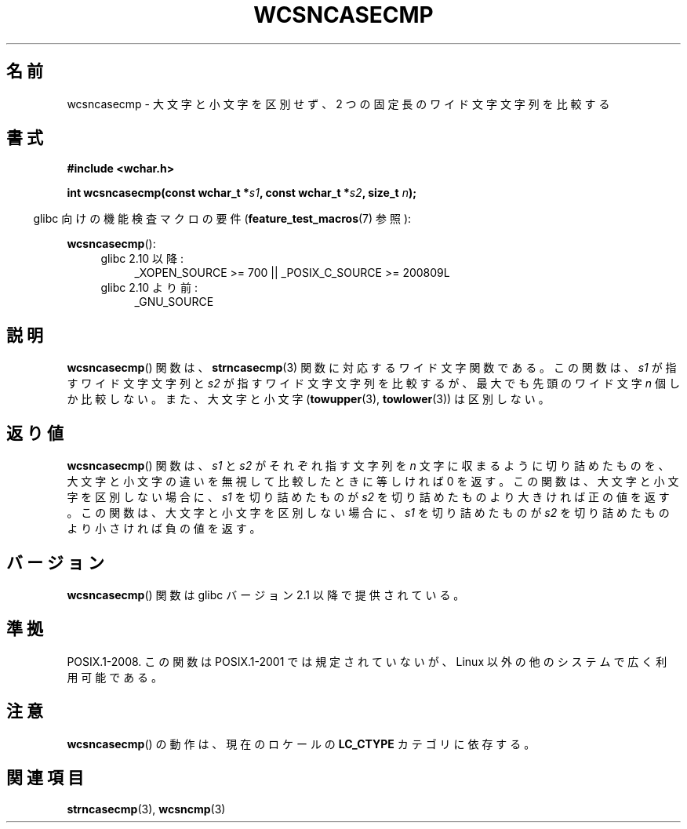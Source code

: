 .\" Copyright (c) Bruno Haible <haible@clisp.cons.org>
.\"
.\" This is free documentation; you can redistribute it and/or
.\" modify it under the terms of the GNU General Public License as
.\" published by the Free Software Foundation; either version 2 of
.\" the License, or (at your option) any later version.
.\"
.\" References consulted:
.\"   GNU glibc-2 source code and manual
.\"   Dinkumware C library reference http://www.dinkumware.com/
.\"   OpenGroup's Single UNIX specification http://www.UNIX-systems.org/online.html
.\"
.\" About this Japanese page, please contact to JM Project <JM@linux.or.jp>
.\" Translated Mon Oct 18 22:59:06 JST 1999
.\"           by FUJIWARA Teruyoshi <fujiwara@linux.or.jp>
.\"
.TH WCSNCASECMP 3 2010-09-15 "GNU" "Linux Programmer's Manual"
.SH 名前
wcsncasecmp \- 大文字と小文字を区別せず、2 つの固定長のワイド文字文字列を比較する
.SH 書式
.nf
.B #include <wchar.h>
.sp
.BI "int wcsncasecmp(const wchar_t *" s1 ", const wchar_t *" s2 ", size_t " n );
.fi
.sp
.in -4n
glibc 向けの機能検査マクロの要件
.RB ( feature_test_macros (7)
参照):
.in
.sp
.BR wcsncasecmp ():
.PD 0
.ad l
.RS 4
.TP 4
glibc 2.10 以降:
_XOPEN_SOURCE\ >=\ 700 || _POSIX_C_SOURCE\ >=\ 200809L
.TP
glibc 2.10 より前:
_GNU_SOURCE
.RE
.ad
.PD
.SH 説明
.BR wcsncasecmp ()
関数は、
.BR strncasecmp (3)
関数に対応するワイド文字関
数である。この関数は、\fIs1\fP が指すワイド文字文字列と \fIs2\fP が指
すワイド文字文字列を比較するが、最大でも先頭のワイド文字 \fIn\fP 個
しか比較しない。また、大文字と小文字
.RB ( towupper (3),
.BR towlower (3))
は区別しない。
.SH 返り値
.BR wcsncasecmp ()
関数は、\fIs1\fP と \fIs2\fP がそれぞれ指す文字列を
\fIn\fP 文字に収まるように切り詰めたものを、大文字と小文字の違いを無視
して比較したときに等しければ 0 を返す。この関数は、大文字と小文字を区
別しない場合に、\fIs1\fP を切り詰めたものが \fIs2\fP を切り詰めたもの
より大きければ正の値を返す。この関数は、大文字と小文字を区別しない場合
に、\fIs1\fP を切り詰めたものが \fIs2\fP を切り詰めたものより小さけれ
ば負の値を返す。
.SH バージョン
.BR wcsncasecmp ()
関数は glibc バージョン 2.1 以降で提供されている。
.SH 準拠
POSIX.1-2008.
この関数は POSIX.1-2001 では規定されていないが、
Linux 以外の他のシステムで広く利用可能である。
.SH 注意
.BR wcsncasecmp ()
の動作は、現在のロケールの
.B LC_CTYPE
カテゴリに依存する。
.SH 関連項目
.BR strncasecmp (3),
.BR wcsncmp (3)
